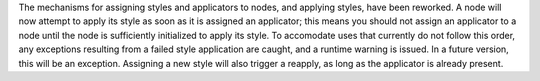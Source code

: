The mechanisms for assigning styles and applicators to nodes, and applying styles, have been reworked. A node will now attempt to apply its style as soon as it is assigned an applicator; this means you should not assign an applicator to a node until the node is sufficiently initialized to apply its style. To accomodate uses that currently do not follow this order, any exceptions resulting from a failed style application are caught, and a runtime warning is issued. In a future version, this will be an exception. Assigning a new style will also trigger a reapply, as long as the applicator is already present.
